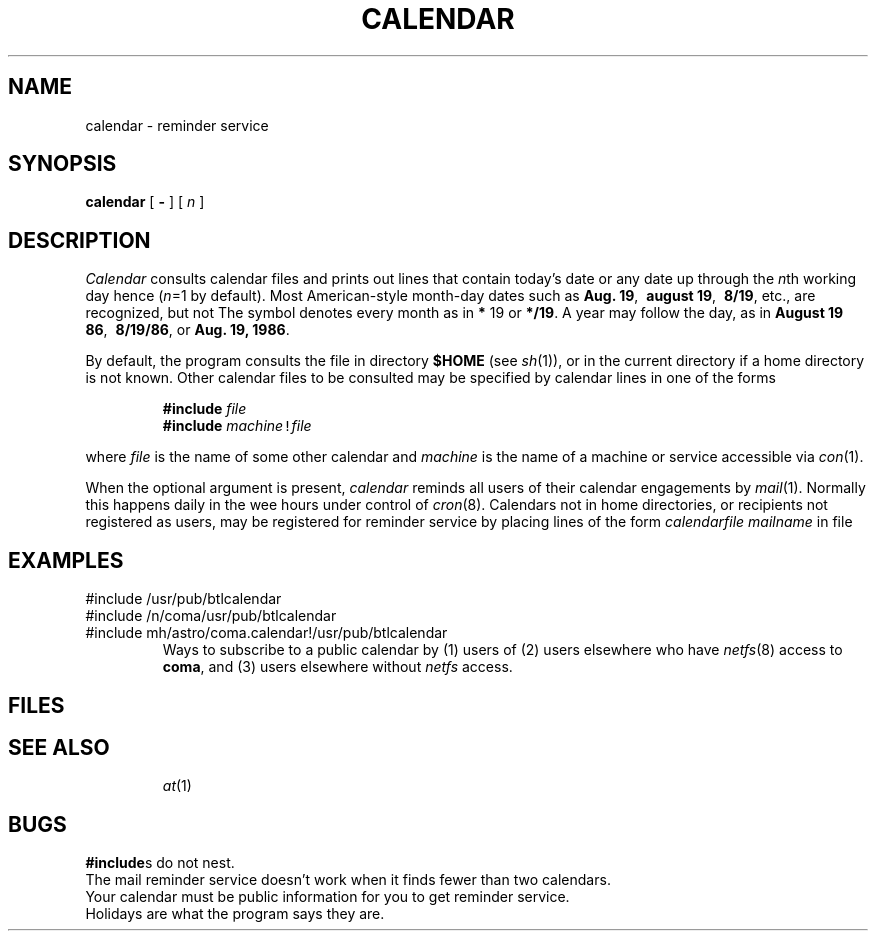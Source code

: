 .TH CALENDAR 1 
.CT 1 time_man
.SH NAME
calendar \- reminder service
.SH SYNOPSIS
.B calendar
[
.B -
]
[
.I n
]
.SH DESCRIPTION
.I Calendar 
consults calendar files
and prints out lines that contain today's date or
any date up through the
.IR n th
working day hence
.RI ( n =1
by default).
Most American-style month-day dates such as
.BR "Aug. 19" ,\ 
.BR "august 19" ,\ 
.BR "8/19" ,
etc., are recognized, but not
.LR 19/8 .
The symbol 
.L *
denotes every month as in
.B *
19 or
.BR */19 .
A year may follow the day, as in
.BR "August 19 86" ,\ 
.BR "8/19/86" ,
or
.BR "Aug. 19, 1986" .
.PP
By default, the program consults the file
.F calendar
in directory
.B $HOME
(see
.IR sh (1)),
or in the current directory if a home directory is not known.
Other calendar files to be consulted may be specified by calendar
lines in one of the forms
.IP
.B #include
\f5\fIfile\^\f5
.br
.B #include
\f5\fImachine\f5!\fIfile\^\f5\fR
.LP
where
.I file
is the name of some other calendar and
.I machine
is the name of a machine or service accessible via
.IR con (1).
.PP
When the optional
.L -
argument is present,
.I calendar
reminds all users of their calendar engagements by
.IR mail (1).
Normally this happens daily in the wee hours under control of
.IR cron (8).
Calendars not in home directories, or recipients not registered
as users, may be registered
for reminder service by placing lines of the form
.I calendarfile mailname
in file
.FR /usr/lib/calendar .
.SH EXAMPLES
.EX
#include /usr/pub/btlcalendar
#include /n/coma/usr/pub/btlcalendar
#include mh/astro/coma.calendar!/usr/pub/btlcalendar
.EE
.ns
.IP
Ways to subscribe to a public calendar by
(1) users of
.LR mh/astro/coma ,
(2) users elsewhere who have
.IR netfs (8)
access to
.BR coma ,
and (3) users elsewhere without
.I netfs
access.
.SH FILES
.TF
.TP
.F calendar
.PD0
.TP
.F /usr/lib/calendar?
.TP
.F /etc/passwd
.TP
.F /tmp/cal*
.SH "SEE ALSO"
.IR at (1)
.SH BUGS
.BR #include s
do not nest.
.br
The mail reminder service doesn't work when 
it finds fewer than two calendars.
.br
Your calendar must be public information for you
to get reminder service.
.br
Holidays are what the program says they are.
